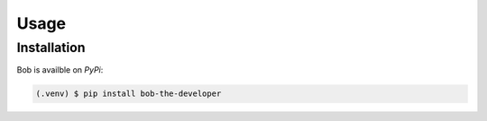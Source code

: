 Usage
=====

.. _installation:

Installation
------------

Bob is availble on *PyPi*:

.. code-block:: console

   (.venv) $ pip install bob-the-developer
